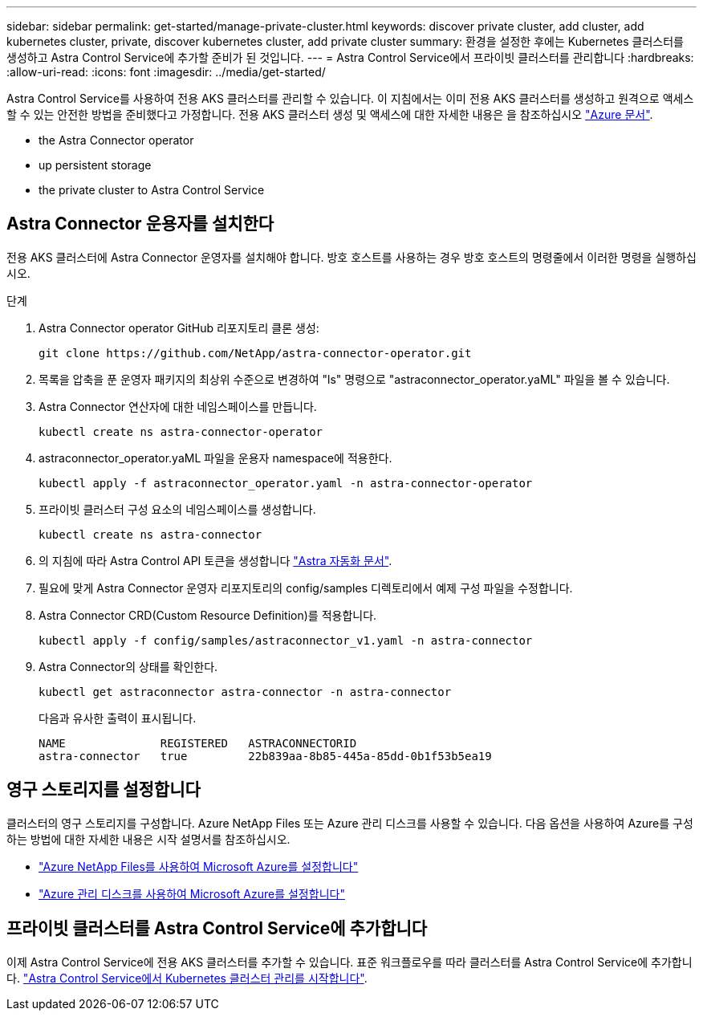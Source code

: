---
sidebar: sidebar 
permalink: get-started/manage-private-cluster.html 
keywords: discover private cluster, add cluster, add kubernetes cluster, private, discover kubernetes cluster, add private cluster 
summary: 환경을 설정한 후에는 Kubernetes 클러스터를 생성하고 Astra Control Service에 추가할 준비가 된 것입니다. 
---
= Astra Control Service에서 프라이빗 클러스터를 관리합니다
:hardbreaks:
:allow-uri-read: 
:icons: font
:imagesdir: ../media/get-started/


[role="lead"]
Astra Control Service를 사용하여 전용 AKS 클러스터를 관리할 수 있습니다. 이 지침에서는 이미 전용 AKS 클러스터를 생성하고 원격으로 액세스할 수 있는 안전한 방법을 준비했다고 가정합니다. 전용 AKS 클러스터 생성 및 액세스에 대한 자세한 내용은 을 참조하십시오 https://docs.microsoft.com/azure/aks/private-clusters["Azure 문서"^].

*  the Astra Connector operator
*  up persistent storage
*  the private cluster to Astra Control Service




== Astra Connector 운용자를 설치한다

전용 AKS 클러스터에 Astra Connector 운영자를 설치해야 합니다. 방호 호스트를 사용하는 경우 방호 호스트의 명령줄에서 이러한 명령을 실행하십시오.

.단계
. Astra Connector operator GitHub 리포지토리 클론 생성:
+
[source, console]
----
git clone https://github.com/NetApp/astra-connector-operator.git
----
. 목록을 압축을 푼 운영자 패키지의 최상위 수준으로 변경하여 "ls" 명령으로 "astraconnector_operator.yaML" 파일을 볼 수 있습니다.
. Astra Connector 연산자에 대한 네임스페이스를 만듭니다.
+
[source, console]
----
kubectl create ns astra-connector-operator
----
. astraconnector_operator.yaML 파일을 운용자 namespace에 적용한다.
+
[source, console]
----
kubectl apply -f astraconnector_operator.yaml -n astra-connector-operator
----
. 프라이빗 클러스터 구성 요소의 네임스페이스를 생성합니다.
+
[source, console]
----
kubectl create ns astra-connector
----
. 의 지침에 따라 Astra Control API 토큰을 생성합니다 https://docs.netapp.com/us-en/astra-automation/get-started/get_api_token.html["Astra 자동화 문서"^].
. 필요에 맞게 Astra Connector 운영자 리포지토리의 config/samples 디렉토리에서 예제 구성 파일을 수정합니다.
. Astra Connector CRD(Custom Resource Definition)를 적용합니다.
+
[source, console]
----
kubectl apply -f config/samples/astraconnector_v1.yaml -n astra-connector
----
. Astra Connector의 상태를 확인한다.
+
[source, console]
----
kubectl get astraconnector astra-connector -n astra-connector
----
+
다음과 유사한 출력이 표시됩니다.

+
[source, console]
----
NAME              REGISTERED   ASTRACONNECTORID
astra-connector   true         22b839aa-8b85-445a-85dd-0b1f53b5ea19
----




== 영구 스토리지를 설정합니다

클러스터의 영구 스토리지를 구성합니다. Azure NetApp Files 또는 Azure 관리 디스크를 사용할 수 있습니다. 다음 옵션을 사용하여 Azure를 구성하는 방법에 대한 자세한 내용은 시작 설명서를 참조하십시오.

* https://docs.netapp.com/us-en/astra-control-service/get-started/set-up-microsoft-azure-with-anf.html["Azure NetApp Files를 사용하여 Microsoft Azure를 설정합니다"]
* https://docs.netapp.com/us-en/astra-control-service/get-started/set-up-microsoft-azure-with-amd.html["Azure 관리 디스크를 사용하여 Microsoft Azure를 설정합니다"]




== 프라이빗 클러스터를 Astra Control Service에 추가합니다

이제 Astra Control Service에 전용 AKS 클러스터를 추가할 수 있습니다. 표준 워크플로우를 따라 클러스터를 Astra Control Service에 추가합니다. https://docs.netapp.com/us-en/astra-control-service/get-started/add-first-cluster.html["Astra Control Service에서 Kubernetes 클러스터 관리를 시작합니다"].
